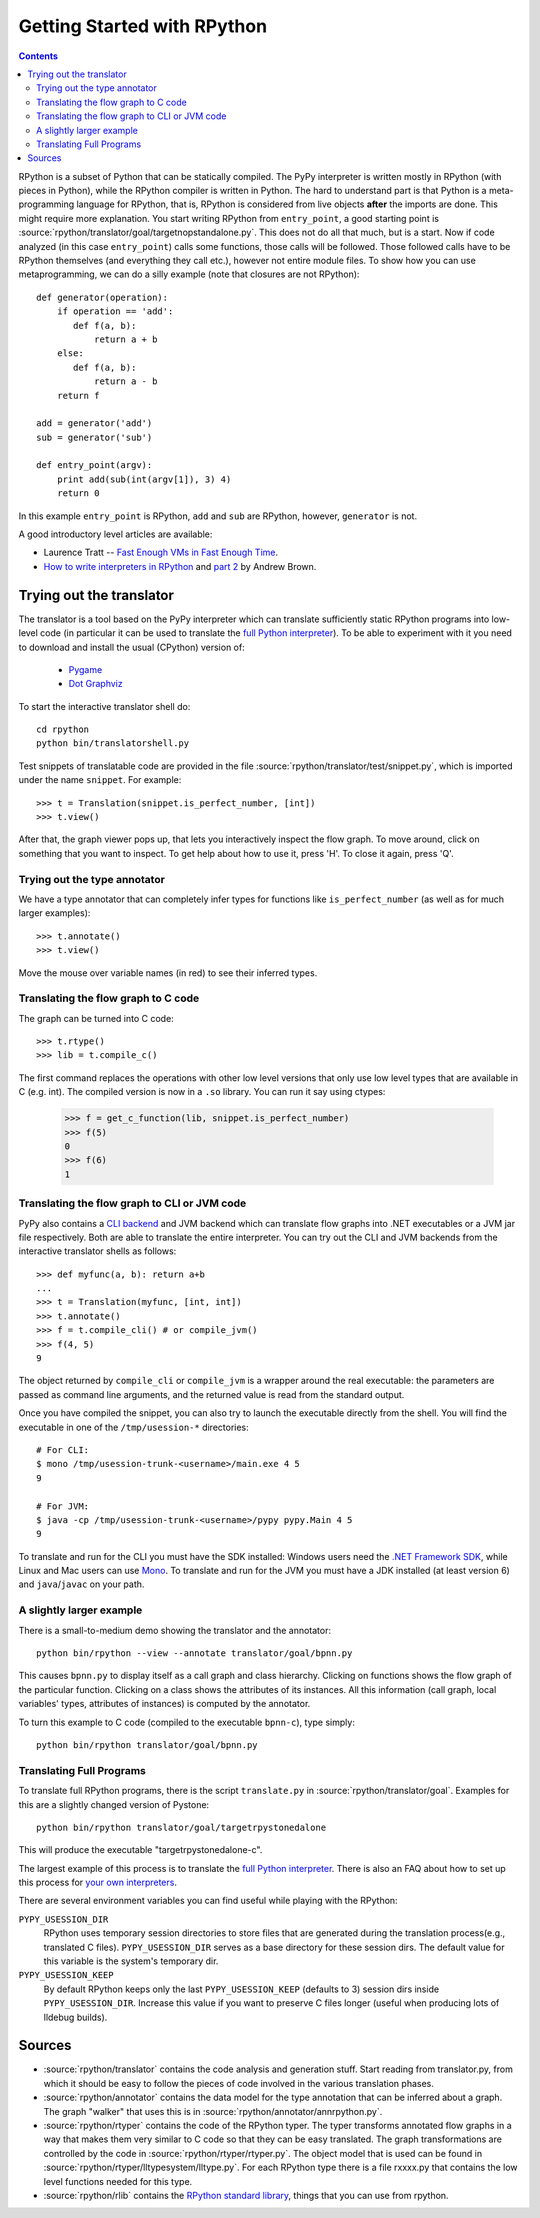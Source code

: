 ============================
Getting Started with RPython
============================

.. contents::

RPython is a subset of Python that can be statically compiled. The PyPy
interpreter is written mostly in RPython (with pieces in Python), while
the RPython compiler is written in Python. The hard to understand part
is that Python is a meta-programming language for RPython, that is,
RPython is considered from live objects **after** the imports are done.
This might require more explanation. You start writing RPython from
``entry_point``, a good starting point is
:source:`rpython/translator/goal/targetnopstandalone.py`. This does not do all that
much, but is a start. Now if code analyzed (in this case ``entry_point``)
calls some functions, those calls will be followed. Those followed calls
have to be RPython themselves (and everything they call etc.), however not
entire module files. To show how you can use metaprogramming, we can do
a silly example (note that closures are not RPython)::

  def generator(operation):
      if operation == 'add':
         def f(a, b):
             return a + b
      else:
         def f(a, b):
             return a - b
      return f

  add = generator('add')
  sub = generator('sub')

  def entry_point(argv):
      print add(sub(int(argv[1]), 3) 4)
      return 0

In this example ``entry_point`` is RPython,  ``add`` and ``sub`` are RPython,
however, ``generator`` is not.

A good introductory level articles are available:

* Laurence Tratt -- `Fast Enough VMs in Fast Enough Time`_.

* `How to write interpreters in RPython`_ and `part 2`_ by Andrew Brown.

.. _`Fast Enough VMs in Fast Enough Time`: http://tratt.net/laurie/tech_articles/articles/fast_enough_vms_in_fast_enough_time

.. _`How to write interpreters in RPython`: http://morepypy.blogspot.com/2011/04/tutorial-writing-interpreter-with-pypy.html

.. _`part 2`: http://morepypy.blogspot.com/2011/04/tutorial-part-2-adding-jit.html

.. _try-out-the-translator:

Trying out the translator
-------------------------

The translator is a tool based on the PyPy interpreter which can translate
sufficiently static RPython programs into low-level code (in particular it can
be used to translate the `full Python interpreter`_). To be able to experiment with it
you need to download and install the usual (CPython) version of:

  * Pygame_
  * `Dot Graphviz`_

.. _Pygame:                 http://www.pygame.org/
.. _`Dot Graphviz`:           http://www.graphviz.org/

To start the interactive translator shell do::

    cd rpython
    python bin/translatorshell.py

Test snippets of translatable code are provided in the file
:source:`rpython/translator/test/snippet.py`, which is imported under the name
``snippet``.  For example::

    >>> t = Translation(snippet.is_perfect_number, [int])
    >>> t.view()

After that, the graph viewer pops up, that lets you interactively inspect the
flow graph. To move around, click on something that you want to inspect.
To get help about how to use it, press 'H'. To close it again, press 'Q'.

Trying out the type annotator
+++++++++++++++++++++++++++++

We have a type annotator that can completely infer types for functions like
``is_perfect_number`` (as well as for much larger examples)::

    >>> t.annotate()
    >>> t.view()

Move the mouse over variable names (in red) to see their inferred types.


Translating the flow graph to C code
++++++++++++++++++++++++++++++++++++

The graph can be turned into C code::

   >>> t.rtype()
   >>> lib = t.compile_c()

The first command replaces the operations with other low level versions that
only use low level types that are available in C (e.g. int). The compiled
version is now in a ``.so`` library. You can run it say using ctypes:

   >>> f = get_c_function(lib, snippet.is_perfect_number)
   >>> f(5)
   0
   >>> f(6)
   1

Translating the flow graph to CLI or JVM code
+++++++++++++++++++++++++++++++++++++++++++++

PyPy also contains a `CLI backend`_ and JVM backend which
can translate flow graphs into .NET executables or a JVM jar
file respectively.  Both are able to translate the entire
interpreter.  You can try out the CLI and JVM backends
from the interactive translator shells as follows::

    >>> def myfunc(a, b): return a+b
    ...
    >>> t = Translation(myfunc, [int, int])
    >>> t.annotate()
    >>> f = t.compile_cli() # or compile_jvm()
    >>> f(4, 5)
    9

The object returned by ``compile_cli`` or ``compile_jvm``
is a wrapper around the real
executable: the parameters are passed as command line arguments, and
the returned value is read from the standard output.

Once you have compiled the snippet, you can also try to launch the
executable directly from the shell. You will find the
executable in one of the ``/tmp/usession-*`` directories::

    # For CLI:
    $ mono /tmp/usession-trunk-<username>/main.exe 4 5
    9

    # For JVM:
    $ java -cp /tmp/usession-trunk-<username>/pypy pypy.Main 4 5
    9

To translate and run for the CLI you must have the SDK installed: Windows
users need the `.NET Framework SDK`_, while Linux and Mac users
can use Mono_.  To translate and run for the JVM you must have a JDK
installed (at least version 6) and ``java``/``javac`` on your path.

.. _`CLI backend`: cli-backend.html
.. _`.NET Framework SDK`: http://msdn.microsoft.com/netframework/
.. _Mono: http://www.mono-project.com/Main_Page

A slightly larger example
+++++++++++++++++++++++++

There is a small-to-medium demo showing the translator and the annotator::

    python bin/rpython --view --annotate translator/goal/bpnn.py

This causes ``bpnn.py`` to display itself as a call graph and class
hierarchy.  Clicking on functions shows the flow graph of the particular
function.  Clicking on a class shows the attributes of its instances.  All
this information (call graph, local variables' types, attributes of
instances) is computed by the annotator.

To turn this example to C code (compiled to the executable ``bpnn-c``),
type simply::

    python bin/rpython translator/goal/bpnn.py


Translating Full Programs
+++++++++++++++++++++++++

To translate full RPython programs, there is the script ``translate.py`` in
:source:`rpython/translator/goal`. Examples for this are a slightly changed version of
Pystone::

    python bin/rpython translator/goal/targetrpystonedalone

This will produce the executable "targetrpystonedalone-c".

The largest example of this process is to translate the `full Python
interpreter`_. There is also an FAQ about how to set up this process for `your
own interpreters`_.

There are several environment variables you can find useful while playing with the RPython:

``PYPY_USESSION_DIR``
    RPython uses temporary session directories to store files that are generated during the
    translation process(e.g., translated C files). ``PYPY_USESSION_DIR`` serves as a base directory for these session
    dirs. The default value for this variable is the system's temporary dir.

``PYPY_USESSION_KEEP``
    By default RPython keeps only the last ``PYPY_USESSION_KEEP`` (defaults to 3) session dirs inside ``PYPY_USESSION_DIR``.
    Increase this value if you want to preserve C files longer (useful when producing lots of lldebug builds).

.. _`your own interpreters`: faq.html#how-do-i-compile-my-own-interpreters

Sources
-------

*  :source:`rpython/translator` contains the code analysis and generation stuff.
   Start reading from translator.py, from which it should be easy to follow
   the pieces of code involved in the various translation phases.

*  :source:`rpython/annotator` contains the data model for the type annotation that
   can be inferred about a graph.  The graph "walker" that uses this is in
   :source:`rpython/annotator/annrpython.py`.

*  :source:`rpython/rtyper` contains the code of the RPython typer. The typer transforms
   annotated flow graphs in a way that makes them very similar to C code so
   that they can be easy translated. The graph transformations are controlled
   by the code in :source:`rpython/rtyper/rtyper.py`. The object model that is used can
   be found in :source:`rpython/rtyper/lltypesystem/lltype.py`. For each RPython type
   there is a file rxxxx.py that contains the low level functions needed for
   this type.

*  :source:`rpython/rlib` contains the `RPython standard library`_, things that you can
   use from rpython.


.. _`full Python interpreter`: http://pypy.readthedocs.org/en/latest/getting-started-python.html
.. _`RPython standard library`: rlib.html
